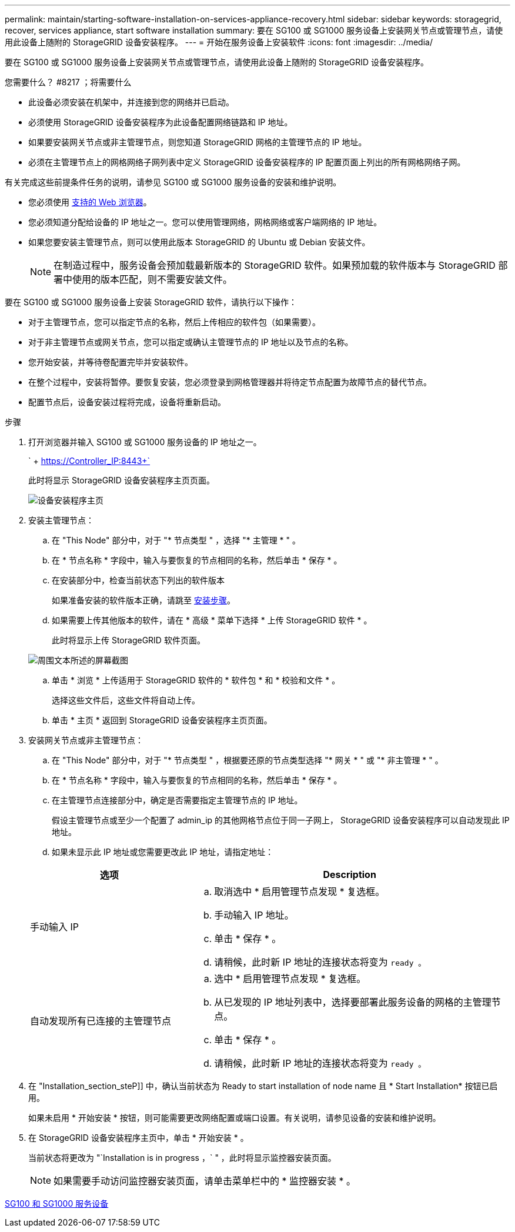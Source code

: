 ---
permalink: maintain/starting-software-installation-on-services-appliance-recovery.html 
sidebar: sidebar 
keywords: storagegrid, recover, services appliance, start software installation 
summary: 要在 SG100 或 SG1000 服务设备上安装网关节点或管理节点，请使用此设备上随附的 StorageGRID 设备安装程序。 
---
= 开始在服务设备上安装软件
:icons: font
:imagesdir: ../media/


[role="lead"]
要在 SG100 或 SG1000 服务设备上安装网关节点或管理节点，请使用此设备上随附的 StorageGRID 设备安装程序。

.您需要什么？ #8217 ；将需要什么
* 此设备必须安装在机架中，并连接到您的网络并已启动。
* 必须使用 StorageGRID 设备安装程序为此设备配置网络链路和 IP 地址。
* 如果要安装网关节点或非主管理节点，则您知道 StorageGRID 网格的主管理节点的 IP 地址。
* 必须在主管理节点上的网格网络子网列表中定义 StorageGRID 设备安装程序的 IP 配置页面上列出的所有网格网络子网。


有关完成这些前提条件任务的说明，请参见 SG100 或 SG1000 服务设备的安装和维护说明。

* 您必须使用 xref:../admin/web-browser-requirements.adoc[支持的 Web 浏览器]。
* 您必须知道分配给设备的 IP 地址之一。您可以使用管理网络，网格网络或客户端网络的 IP 地址。
* 如果您要安装主管理节点，则可以使用此版本 StorageGRID 的 Ubuntu 或 Debian 安装文件。
+

NOTE: 在制造过程中，服务设备会预加载最新版本的 StorageGRID 软件。如果预加载的软件版本与 StorageGRID 部署中使用的版本匹配，则不需要安装文件。



要在 SG100 或 SG1000 服务设备上安装 StorageGRID 软件，请执行以下操作：

* 对于主管理节点，您可以指定节点的名称，然后上传相应的软件包（如果需要）。
* 对于非主管理节点或网关节点，您可以指定或确认主管理节点的 IP 地址以及节点的名称。
* 您开始安装，并等待卷配置完毕并安装软件。
* 在整个过程中，安装将暂停。要恢复安装，您必须登录到网格管理器并将待定节点配置为故障节点的替代节点。
* 配置节点后，设备安装过程将完成，设备将重新启动。


.步骤
. 打开浏览器并输入 SG100 或 SG1000 服务设备的 IP 地址之一。
+
` + https://Controller_IP:8443+`

+
此时将显示 StorageGRID 设备安装程序主页页面。

+
image::../media/services_appliance_installer_gateway_node.png[设备安装程序主页]

. 安装主管理节点：
+
.. 在 "This Node" 部分中，对于 "* 节点类型 " ，选择 "* 主管理 * " 。
.. 在 * 节点名称 * 字段中，输入与要恢复的节点相同的名称，然后单击 * 保存 * 。
.. 在安装部分中，检查当前状态下列出的软件版本
+
如果准备安装的软件版本正确，请跳至 <<installation_section_step,安装步骤>>。

.. 如果需要上传其他版本的软件，请在 * 高级 * 菜单下选择 * 上传 StorageGRID 软件 * 。
+
此时将显示上传 StorageGRID 软件页面。

+
image::../media/upload_sw_for_pa_on_sga1000.png[周围文本所述的屏幕截图]

.. 单击 * 浏览 * 上传适用于 StorageGRID 软件的 * 软件包 * 和 * 校验和文件 * 。
+
选择这些文件后，这些文件将自动上传。

.. 单击 * 主页 * 返回到 StorageGRID 设备安装程序主页页面。


. 安装网关节点或非主管理节点：
+
.. 在 "This Node" 部分中，对于 "* 节点类型 " ，根据要还原的节点类型选择 "* 网关 * " 或 "* 非主管理 * " 。
.. 在 * 节点名称 * 字段中，输入与要恢复的节点相同的名称，然后单击 * 保存 * 。
.. 在主管理节点连接部分中，确定是否需要指定主管理节点的 IP 地址。
+
假设主管理节点或至少一个配置了 admin_ip 的其他网格节点位于同一子网上， StorageGRID 设备安装程序可以自动发现此 IP 地址。

.. 如果未显示此 IP 地址或您需要更改此 IP 地址，请指定地址：


+
[cols="1a,2a"]
|===
| 选项 | Description 


 a| 
手动输入 IP
 a| 
.. 取消选中 * 启用管理节点发现 * 复选框。
.. 手动输入 IP 地址。
.. 单击 * 保存 * 。
.. 请稍候，此时新 IP 地址的连接状态将变为 `ready 。`




 a| 
自动发现所有已连接的主管理节点
 a| 
.. 选中 * 启用管理节点发现 * 复选框。
.. 从已发现的 IP 地址列表中，选择要部署此服务设备的网格的主管理节点。
.. 单击 * 保存 * 。
.. 请稍候，此时新 IP 地址的连接状态将变为 `ready 。`


|===
. 在 "Installation_section_steP]] 中，确认当前状态为 Ready to start installation of node name 且 * Start Installation* 按钮已启用。
+
如果未启用 * 开始安装 * 按钮，则可能需要更改网络配置或端口设置。有关说明，请参见设备的安装和维护说明。

. 在 StorageGRID 设备安装程序主页中，单击 * 开始安装 * 。
+
当前状态将更改为 "`Installation is in progress ，` " ，此时将显示监控器安装页面。

+

NOTE: 如果需要手动访问监控器安装页面，请单击菜单栏中的 * 监控器安装 * 。



xref:../sg100-1000/index.adoc[SG100 和 SG1000 服务设备]
